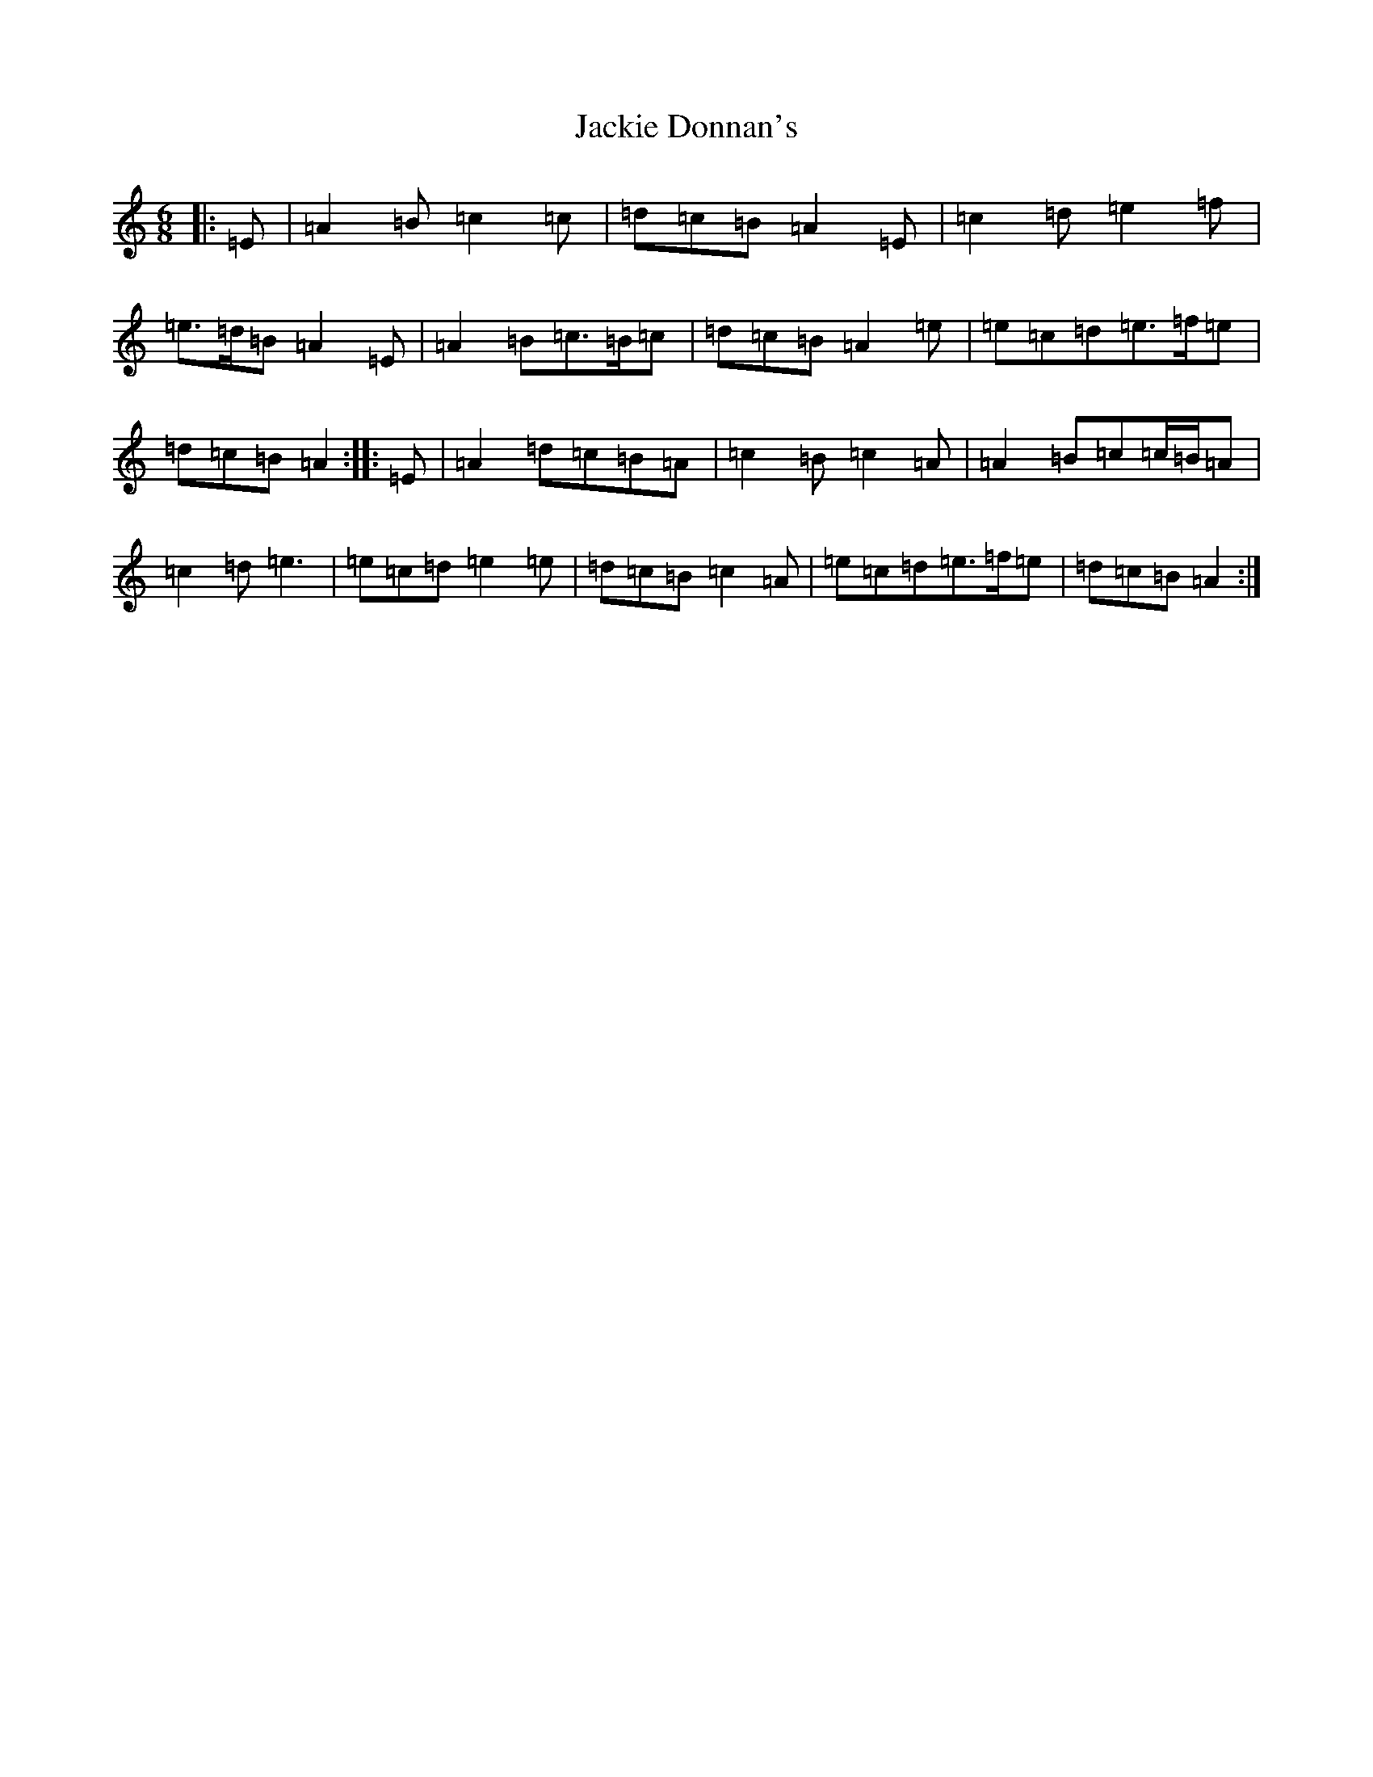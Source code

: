 X: 574
T: Jackie Donnan's
S: https://thesession.org/tunes/7127#setting7127
Z: G Major
R: mazurka
M:6/8
L:1/8
K: C Major
|:=E|=A2=B=c2=c|=d=c=B=A2=E|=c2=d=e2=f|=e>=d=B=A2=E|=A2=B=c>=B=c|=d=c=B=A2=e|=e=c=d=e>=f=e|=d=c=B=A2:||:=E|=A2=d=c=B=A|=c2=B=c2=A|=A2=B=c=c/2=B/2=A|=c2=d=e3|=e=c=d=e2=e|=d=c=B=c2=A|=e=c=d=e>=f=e|=d=c=B=A2:|